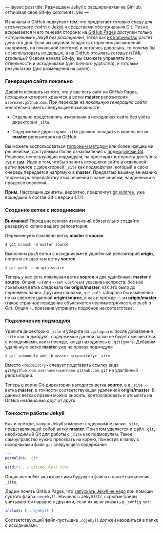 ---
layout:   post
title:    Размещаем Jekyll с расширениями на GitHub, оттачивая своё Git-фу
comments: yes
---

Изначально GitHub подкупает тем, что предлагает /готовую среду для статического сайта/ с [[http://jekyllrb.com/][Jekyll]] и средствами обслуживания Git. Позже вскрывается и его теневая сторона: на [[http://pages.github.com/][GitHub Pages]] доступен только /\laquo{}стерильный\raquo Jekyll без расширений/, тогда как [[http://jekyllrb.com/docs/plugins/][их количество]] растёт день ото дня. Если вы вкусили сладость сторонних расширений (например, на локальной системе) и остались довольны, то почему бы не использовать их дальше, а на GitHub отсылать /готовые HTML-страницы/? Освоив начала Git-фу, вы сможете управлять по-отдельности и исходниками (для личного удобства), и готовым результатом (для размещения на сайте).

*** Генерация сайта локально

Давайте исходить из того, что у вас есть сайт на GitHub Pages, исходники которого хранятся в ветке *master* репозитория =username.github.com=. При переходе на /локальную генерацию сайта/ желательно иметь следующие возможности:

- Отдельно представлять изменения в исходниках сайта без учёта директории =_site=.

- Содержимое директории =_site= должно попадать в корень ветки *master* репозитория на GitHub.

Вы можете воспользоваться [[http://arademaker.github.com/blog/2011/12/01/github-pages-jekyll-plugins][топорным методом]] или более изящными решениями, доступными после ознакомления с [[http://git-scm.com/book/ru/%D0%98%D0%BD%D1%81%D1%82%D1%80%D1%83%D0%BC%D0%B5%D0%BD%D1%82%D1%8B-Git-%D0%9F%D0%BE%D0%B4%D0%BC%D0%BE%D0%B4%D1%83%D0%BB%D0%B8][подмодулями Git]]. Решения, использующие подмодули, на просторах интернета доступны [[http://ilkka.github.com/blog/2010/11/20/hosting-a-jekyll-blog-with-extensions-on-github/#branching-out][тут]] и [[http://blog.blindgaenger.net/generate_github_pages_in_a_submodule.html][там]]. Идея в том, чтобы хранить исходники сайта в отдельной ветке *source* с директорией =_site= как подмодулем, который в свою очередь передаётся напрямую в *master*. Предлагаю вашему вниманию творческую переработку этих решений с замечаниями, найденными в процессе освоения.

*Прим.* Настоящие джигиты, вероятно, предпочтут [[http://log.pardus.de/2012/08/modular-git-with-git-subtree.html][git subtree]], уже вошедший в состав Git с версии 1.7.11.

*** Создание ветки с исходниками

*Внимание!* Перед внесением изменений обязательно создайте резервную копию вашего репозитория.

Переименуем локально ветку *master* в *source*
#+begin_src console
  $ git branch -m master source
#+end_src
Выполним /push/ ветки с исходниками в удалённый репозиторий *origin*, попутно создав там ветку *source*
#+begin_src console
  $ git push -u origin source
#+end_src
Теперь у нас есть локальная ветка *source* и две удалённые: *master* и *source*. Опция =-u= (или =--set-upstream=) указана неспроста: без неё локальная ветка следовала бы *origin/master*, как это было до переименования. Другими словами, =git pull= забирало бы изменения не из свежесозданной *origin/source*, а как и прежде --- из *origin/master* (такое странное поведение объясняется /несимметричностью push в Git/). Опция =-u= призвана устранить подобное несоответствие.

*** Подключение подмодуля

Удалите директорию =_site= и уберите из =.gitignore=: после добавления =_site= как подмодуля, содержимое данной папки не будет смешиваться с исходниками, как и прежде, когда находилось в =.gitignore=. Добавим удалённую ветку *master* уже на правах подмодуля
#+begin_src console
  $ git submodule add -b master <repository> _site
#+end_src
Вместо =<repository>= следует подставить ссылку вида =git@github.com:username/username.github.com.git= на удалённый репозиторий.

Теперь в корне Git-директории находится ветка *source*, а в =_site= --- ветка *master*, в точности соответствующая удалённой *origin/master*. В данных ветках правки можно вносить, контролировать и отсылать на GitHub /независимо друг от друга/.

*** Тонкости работы Jekyll

Как и прежде, запуск Jekyll изменяет содержимое папки =_site=, представляющей собой ветку *master*. При этом удаляется и файл =.git=, необходимый Git для работы с =_site= как подмодулем. Такое самоуправство нужно пресекать на корню, поместив в папку с исходниками файл =git= следующего содержания
#+begin_src yaml
  ---
  permalink: .git
  ---
  gitdir: ../.git/modules/_site
#+end_src
Опция /permalink/ указывает имя будущего файла в папке назначения =_site=.

Дадим понять GitHub Pages, что [[https://help.github.com/articles/using-jekyll-with-pages][запускать Jekyll не надо]] при помощи пустого файла =.nojekyll=. Начиная с Jekyll 0.12, скрытые файлы учитываются наравне с другими, если их явно указать в =_config.yml=:
#+begin_src yaml
  include: ['.nojekyll']
#+end_src
Соответствующий файл-пустышка =.nojekyll= должен находиться в папке с исходниками.
